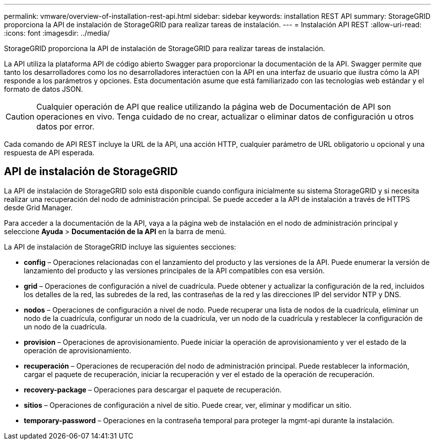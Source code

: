 ---
permalink: vmware/overview-of-installation-rest-api.html 
sidebar: sidebar 
keywords: installation REST API 
summary: StorageGRID proporciona la API de instalación de StorageGRID para realizar tareas de instalación. 
---
= Instalación API REST
:allow-uri-read: 
:icons: font
:imagesdir: ../media/


[role="lead"]
StorageGRID proporciona la API de instalación de StorageGRID para realizar tareas de instalación.

La API utiliza la plataforma API de código abierto Swagger para proporcionar la documentación de la API.  Swagger permite que tanto los desarrolladores como los no desarrolladores interactúen con la API en una interfaz de usuario que ilustra cómo la API responde a los parámetros y opciones.  Esta documentación asume que está familiarizado con las tecnologías web estándar y el formato de datos JSON.


CAUTION: Cualquier operación de API que realice utilizando la página web de Documentación de API son operaciones en vivo.  Tenga cuidado de no crear, actualizar o eliminar datos de configuración u otros datos por error.

Cada comando de API REST incluye la URL de la API, una acción HTTP, cualquier parámetro de URL obligatorio u opcional y una respuesta de API esperada.



== API de instalación de StorageGRID

La API de instalación de StorageGRID solo está disponible cuando configura inicialmente su sistema StorageGRID y si necesita realizar una recuperación del nodo de administración principal.  Se puede acceder a la API de instalación a través de HTTPS desde Grid Manager.

Para acceder a la documentación de la API, vaya a la página web de instalación en el nodo de administración principal y seleccione *Ayuda* > *Documentación de la API* en la barra de menú.

La API de instalación de StorageGRID incluye las siguientes secciones:

* *config* – Operaciones relacionadas con el lanzamiento del producto y las versiones de la API.  Puede enumerar la versión de lanzamiento del producto y las versiones principales de la API compatibles con esa versión.
* *grid* – Operaciones de configuración a nivel de cuadrícula.  Puede obtener y actualizar la configuración de la red, incluidos los detalles de la red, las subredes de la red, las contraseñas de la red y las direcciones IP del servidor NTP y DNS.
* *nodos* – Operaciones de configuración a nivel de nodo.  Puede recuperar una lista de nodos de la cuadrícula, eliminar un nodo de la cuadrícula, configurar un nodo de la cuadrícula, ver un nodo de la cuadrícula y restablecer la configuración de un nodo de la cuadrícula.
* *provision* – Operaciones de aprovisionamiento.  Puede iniciar la operación de aprovisionamiento y ver el estado de la operación de aprovisionamiento.
* *recuperación* – Operaciones de recuperación del nodo de administración principal.  Puede restablecer la información, cargar el paquete de recuperación, iniciar la recuperación y ver el estado de la operación de recuperación.
* *recovery-package* – Operaciones para descargar el paquete de recuperación.
* *sitios* – Operaciones de configuración a nivel de sitio.  Puede crear, ver, eliminar y modificar un sitio.
* *temporary-password* – Operaciones en la contraseña temporal para proteger la mgmt-api durante la instalación.

